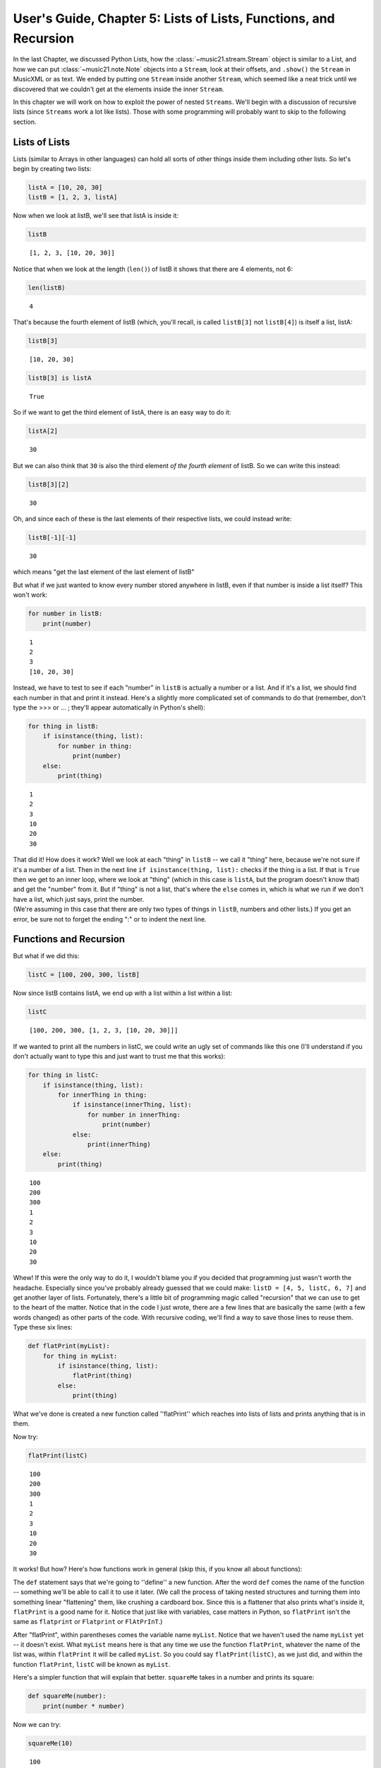 .. _usersGuide_05_listsOfLists:

.. WARNING: DO NOT EDIT THIS FILE:
   AUTOMATICALLY GENERATED.
   PLEASE EDIT THE .py FILE DIRECTLY.


User's Guide, Chapter 5: Lists of Lists, Functions, and Recursion
=================================================================

In the last Chapter, we discussed Python Lists, how the
:class:`~music21.stream.Stream` object is similar to a List, and how
we can put :class:`~music21.note.Note` objects into a ``Stream``, look
at their offsets, and ``.show()`` the ``Stream`` in MusicXML or as text.
We ended by putting one ``Stream`` inside another ``Stream``, which
seemed like a neat trick until we discovered that we couldn't get at the
elements inside the inner ``Stream``.

In this chapter we will work on how to exploit the power of nested
``Streams``. We'll begin with a discussion of recursive lists (since
``Streams`` work a lot like lists). Those with some programming will
probably want to skip to the following section.

Lists of Lists
--------------

Lists (similar to Arrays in other languages) can hold all sorts of other
things inside them including other lists. So let's begin by creating two
lists:

.. code:: ipython3

    listA = [10, 20, 30]
    listB = [1, 2, 3, listA]

Now when we look at listB, we'll see that listA is inside it:

.. code:: ipython3

    listB




.. parsed-literal::
   :class: ipython-result

    [1, 2, 3, [10, 20, 30]]



Notice that when we look at the length (``len()``) of listB it shows
that there are 4 elements, not 6:

.. code:: ipython3

    len(listB)




.. parsed-literal::
   :class: ipython-result

    4



That's because the fourth element of listB (which, you'll recall, is
called ``listB[3]`` not ``listB[4]``) is itself a list, listA:

.. code:: ipython3

    listB[3]




.. parsed-literal::
   :class: ipython-result

    [10, 20, 30]



.. code:: ipython3

    listB[3] is listA




.. parsed-literal::
   :class: ipython-result

    True



So if we want to get the third element of listA, there is an easy way to
do it:

.. code:: ipython3

    listA[2]




.. parsed-literal::
   :class: ipython-result

    30



But we can also think that ``30`` is also the third element *of the
fourth element* of listB. So we can write this instead:

.. code:: ipython3

    listB[3][2]




.. parsed-literal::
   :class: ipython-result

    30



Oh, and since each of these is the last elements of their respective
lists, we could instead write:

.. code:: ipython3

    listB[-1][-1]




.. parsed-literal::
   :class: ipython-result

    30



which means "get the last element of the last element of listB"

But what if we just wanted to know every number stored anywhere in
listB, even if that number is inside a list itself? This won't work:

.. code:: ipython3

    for number in listB:
        print(number)


.. parsed-literal::
   :class: ipython-result

    1
    2
    3
    [10, 20, 30]


Instead, we have to test to see if each "number" in ``listB`` is
actually a number or a list. And if it's a list, we should find each
number in that and print it instead. Here's a slightly more complicated
set of commands to do that (remember, don't type the >>> or ... ;
they'll appear automatically in Python's shell):

.. code:: ipython3

    for thing in listB:
        if isinstance(thing, list):
            for number in thing:
                print(number)
        else:
            print(thing)


.. parsed-literal::
   :class: ipython-result

    1
    2
    3
    10
    20
    30


| That did it! How does it work? Well we look at each "thing" in
  ``listB`` -- we call it "thing" here, because we're not sure if it's a
  number of a list. Then in the next line
  ``if isinstance(thing, list):`` checks if the thing is a list. If that
  is ``True`` then we get to an inner loop, where we look at "thing"
  (which in this case is ``listA``, but the program doesn't know that)
  and get the "number" from it. But if "thing" is not a list, that's
  where the ``else`` comes in, which is what we run if we don't have a
  list, which just says, print the number.

| (We're assuming in this case that there are only two types of things
  in ``listB``, numbers and other lists.) If you get an error, be sure
  not to forget the ending ":" or to indent the next line.

Functions and Recursion
-----------------------

But what if we did this:

.. code:: ipython3

    listC = [100, 200, 300, listB]

Now since listB contains listA, we end up with a list within a list
within a list:

.. code:: ipython3

    listC




.. parsed-literal::
   :class: ipython-result

    [100, 200, 300, [1, 2, 3, [10, 20, 30]]]



If we wanted to print all the numbers in listC, we could write an ugly
set of commands like this one (I'll understand if you don't actually
want to type this and just want to trust me that this works):

.. code:: ipython3

    for thing in listC:
        if isinstance(thing, list):
            for innerThing in thing:
                if isinstance(innerThing, list):
                    for number in innerThing:
                        print(number)
                else:
                    print(innerThing)
        else:
            print(thing)


.. parsed-literal::
   :class: ipython-result

    100
    200
    300
    1
    2
    3
    10
    20
    30


Whew! If this were the only way to do it, I wouldn't blame you if you
decided that programming just wasn't worth the headache. Especially
since you've probably already guessed that we could make:
``listD = [4, 5, listC, 6, 7]`` and get another layer of lists.
Fortunately, there's a little bit of programming magic called
"recursion" that we can use to get to the heart of the matter. Notice
that in the code I just wrote, there are a few lines that are basically
the same (with a few words changed) as other parts of the code. With
recursive coding, we'll find a way to save those lines to reuse them.
Type these six lines:

.. code:: ipython3

    def flatPrint(myList):
        for thing in myList:
            if isinstance(thing, list):
                flatPrint(thing)
            else:
                print(thing)

What we've done is created a new function called ''flatPrint'' which
reaches into lists of lists and prints anything that is in them.

Now try:

.. code:: ipython3

    flatPrint(listC)


.. parsed-literal::
   :class: ipython-result

    100
    200
    300
    1
    2
    3
    10
    20
    30


It works! But how? Here's how functions work in general (skip this, if
you know all about functions):

The ``def`` statement says that we're going to ''define'' a new
function. After the word ``def`` comes the name of the function --
something we'll be able to call it to use it later. (We call the process
of taking nested structures and turning them into something linear
"flattening" them, like crushing a cardboard box. Since this is a
flattener that also prints what's inside it, ``flatPrint`` is a good
name for it. Notice that just like with variables, case matters in
Python, so ``flatPrint`` isn't the same as ``flatprint`` or
``Flatprint`` or ``FlAtPrInT``.)

After "flatPrint", within parentheses comes the variable name
``myList``. Notice that we haven't used the name ``myList`` yet -- it
doesn't exist. What ``myList`` means here is that any time we use the
function ``flatPrint``, whatever the name of the list was, within
``flatPrint`` it will be called ``myList``. So you could say
``flatPrint(listC)``, as we just did, and within the function
``flatPrint``, ``listC`` will be known as ``myList``.

Here's a simpler function that will explain that better. ``squareMe``
takes in a number and prints its square:

.. code:: ipython3

    def squareMe(number):
        print(number * number)

Now we can try:

.. code:: ipython3

    squareMe(10)


.. parsed-literal::
   :class: ipython-result

    100


.. code:: ipython3

    squareMe(2.5)


.. parsed-literal::
   :class: ipython-result

    6.25


.. code:: ipython3

    pi = 3.14
    squareMe(pi)


.. parsed-literal::
   :class: ipython-result

    9.8596


Notice two things in the last case. First that pi isn't exactly 3.14 --
we all know that; I just wanted to make sure the math teachers in the
room didn't go into conniptions. Second that we gave the variable ``pi``
to the function ``squareMe``. But within the function ``squareMe`` we
didn't write: ``print(pi * pi)``; instead within the function, ``pi``
(or any other variable or number) will simply be called ``number``. (By
the way, instead of writing ``print(number * number)`` we could have
written ``print(number**2)`` since '' \*\* '' is how Python denotes
exponents).

At the end of a function, you can either ``print`` something out, or
``return`` a value, which can be used for anything else. Here's
``cubeMe`` which works a lot like ``squareMe``, but it cubes the number
and instead of printing it, it returns it:

.. code:: ipython3

    def cubeMe(number):
        return number * number * number

Because we're not printing ``number``, we can assign the value of cubeMe
to another variable:

.. code:: ipython3

    x = cubeMe(2)
    x




.. parsed-literal::
   :class: ipython-result

    8



.. code:: ipython3

    y = cubeMe(x)
    y




.. parsed-literal::
   :class: ipython-result

    512



Notice that if ``x = cubeMe(2)`` and ``y = cubeMe(x)`` then we can
substitute ``cubeMe(2)`` for ``x`` and write:

.. code:: ipython3

    y = cubeMe(cubeMe(2))
    y




.. parsed-literal::
   :class: ipython-result

    512



Thus, using ``return`` instead of ``print`` is more powerful, so after
finishing with ``flatPrint``, we'll mostly write ``return`` and not
``print`` functions.

So, getting back to ``flatPrint``, which you'll recall is (I'm adding
commented line numbers again so I can refer to them):

.. code:: ipython3

    def flatPrint(myList):              # 1
        for thing in myList:            # 2
            if isinstance(thing, list): # 3
                flatPrint(thing)        # 4
            else:                       # 5
                print(thing)            # 6

Let's look at it line by line.

Line 1, as we said, defines the function called ``flatPrint`` which
expects a list which we'll call ``myList``.

Line 2, says "for each thing that is inside myList, grab it and call it
``thing``." Once we're done with ``thing``, the program will jump back
to line 2 to get the next thing.

Line 3, checks if ``thing`` is a list. If so, we do line 4. If not we
jump to line 5.

Line 4: This is where the magic happens. We know now that ``thing`` is a
list. So how do we print a list (which might have other lists inside of
it)? We use ``flatPrint``! In essence ``flatPrint`` uses its own power
of discerning between lists and numbers to print any internal lists. We
call functions that use ("call") themselves *recursive functions* and
the process of using recursive functions is called *recursion*. It's a
powerful tool and one we'll use in music21 a lot.

Line 5, is where we jump to from line 3 if ``thing`` is not a list, so
then Python executes line 6

Line 6, simply prints ``thing``, which we know by now is a number.

A warning: unlike some programming languages (Java, C, etc.), Python
never checks that what you pass to ``flatPrint`` actually is a list. So
you can try doing something like ``flatPrint(30)`` but since ``30``
isn't a list, you'll get an error:

.. code:: ipython3

    flatPrint(30)


::


    ---------------------------------------------------------------------------

    TypeError                                 Traceback (most recent call last)

    <ipython-input-26-d6916f79680c> in <module>()
    ----> 1 flatPrint(30)
    

    <ipython-input-25-910b883fde2e> in flatPrint(myList)
          1 def flatPrint(myList):              # 1
    ----> 2     for thing in myList:            # 2
          3         if isinstance(thing, list): # 3
          4             flatPrint(thing)        # 4
          5         else:                       # 5


    TypeError: 'int' object is not iterable


For more information on data structures (lists, lists of lists, and
things we didn't get to, I suggest watching Google's Python tutorial,
especially class 2).

Wrapup
------

In this chapter we looked at how we can look inside lists of lists,
which will be important when we consider how to work with ``Streams`` of
``Streams`` in music21, to look at ``Measures`` within ``Parts`` within
a ``Score``. We also learned how to define a function and write
recursive functions to do powerful work in just a few lines of code. In
the next chapter we apply all this to music with
:ref:`Streams of Streams <usersGuide_06_stream2>`.
